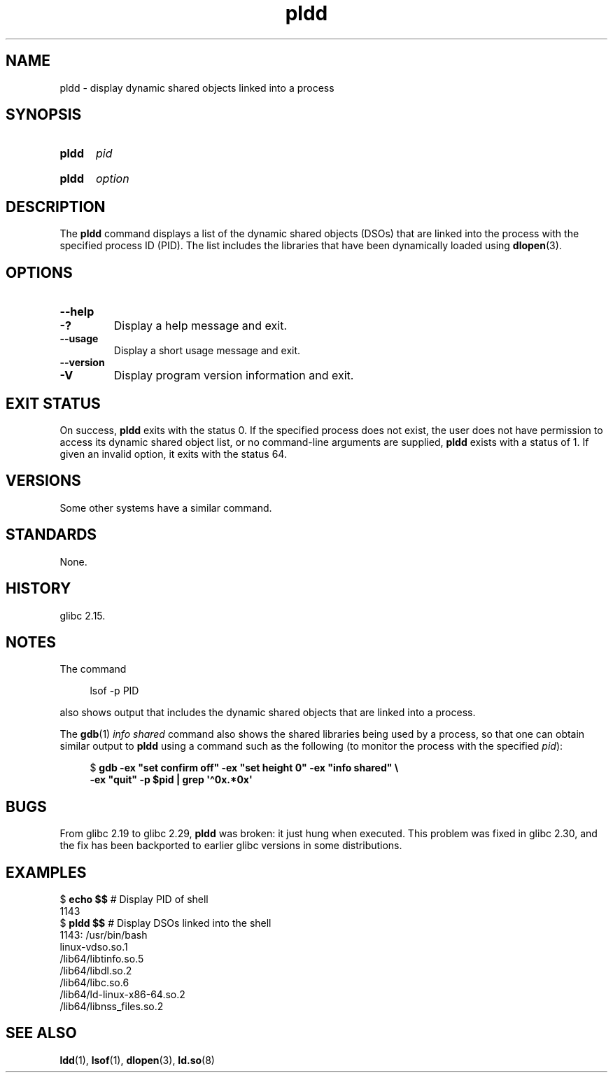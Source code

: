 .\" Copyright (C) 2014 Michael Kerrisk <mtk.manpages@gmail.com>
.\"
.\" SPDX-License-Identifier: Linux-man-pages-copyleft
.\"
.TH pldd 1 (date) "Linux man-pages (unreleased)"
.SH NAME
pldd \- display dynamic shared objects linked into a process
.SH SYNOPSIS
.SY pldd
.I pid
.YS
.SY pldd
.I option
.YS
.SH DESCRIPTION
The
.B pldd
command displays a list of the dynamic shared objects (DSOs) that are
linked into the process with the specified process ID (PID).
The list includes the libraries that have been dynamically loaded using
.BR dlopen (3).
.SH OPTIONS
.TP
.B \-\-help
.TQ
.B \-?
Display a help message and exit.
.TP
.B \-\-usage
Display a short usage message and exit.
.TP
.B \-\-version
.TQ
.B \-V
Display program version information and exit.
.SH EXIT STATUS
On success,
.B pldd
exits with the status 0.
If the specified process does not exist,
the user does not have permission to access
its dynamic shared object list,
or no command-line arguments are supplied,
.B pldd
exists with a status of 1.
If given an invalid option, it exits with the status 64.
.SH VERSIONS
Some other systems
.\" There are man pages on Solaris and HP-UX.
have a similar command.
.SH STANDARDS
None.
.SH HISTORY
glibc 2.15.
.SH NOTES
The command
.P
.in +4n
.EX
lsof \-p PID
.EE
.in
.P
also shows output that includes the dynamic shared objects
that are linked into a process.
.P
The
.BR gdb (1)
.I "info shared"
command also shows the shared libraries being used by a process,
so that one can obtain similar output to
.B pldd
using a command such as the following
(to monitor the process with the specified
.IR pid ):
.P
.in +4n
.EX
$ \fBgdb \-ex "set confirm off" \-ex "set height 0" \-ex "info shared" \[rs]\fP
        \fB\-ex "quit" \-p $pid | grep \[aq]\[ha]0x.*0x\[aq]\fP
.EE
.in
.SH BUGS
From glibc 2.19 to glibc 2.29,
.B pldd
was broken: it just hung when executed.
.\" glibc commit 1a4c27355e146b6d8cc6487b998462c7fdd1048f
This problem was fixed in glibc 2.30, and the fix has been backported
to earlier glibc versions in some distributions.
.SH EXAMPLES
.EX
$ \fBecho $$\fP               # Display PID of shell
1143
$ \fBpldd $$\fP               # Display DSOs linked into the shell
1143:   /usr/bin/bash
linux\-vdso.so.1
/lib64/libtinfo.so.5
/lib64/libdl.so.2
/lib64/libc.so.6
/lib64/ld\-linux\-x86\-64.so.2
/lib64/libnss_files.so.2
.EE
.SH SEE ALSO
.BR ldd (1),
.BR lsof (1),
.BR dlopen (3),
.BR ld.so (8)
